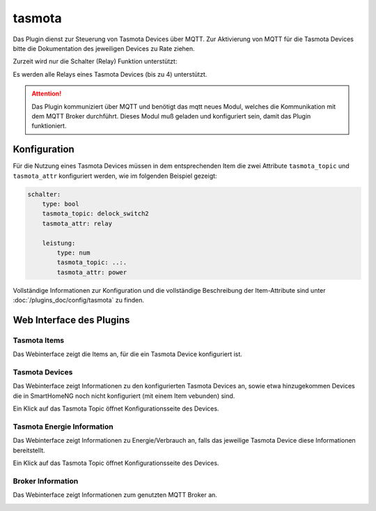 .. index:: tasmota plugin
.. index:: Plugins; tasmota
.. index:: Plugins; mqtt
.. index:: mqtt; tasmota plugin

=======
tasmota
=======

Das Plugin dienst zur Steuerung von Tasmota Devices über MQTT. Zur Aktivierung von MQTT für die Tasmota Devices
bitte die Dokumentation des jeweiligen Devices zu Rate ziehen.

Zurzeit wird nur die Schalter (Relay) Funktion unterstützt:

Es werden alle Relays eines Tasmota Devices (bis zu 4) unterstützt.


.. attention::

    Das Plugin kommuniziert über MQTT und benötigt das mqtt neues Modul, welches die Kommunikation mit dem MQTT Broker
    durchführt. Dieses Modul muß geladen und konfiguriert sein, damit das Plugin funktioniert.


Konfiguration
=============

Für die Nutzung eines Tasmota Devices müssen in dem entsprechenden Item die zwei Attribute ``tasmota_topic`` und
``tasmota_attr`` konfiguriert werden, wie im folgenden Beispiel gezeigt:

.. code-block:: yaml

    schalter:
        type: bool
        tasmota_topic: delock_switch2
        tasmota_attr: relay

        leistung:
            type: num
            tasmota_topic: ..:.
            tasmota_attr: power


Vollständige Informationen zur Konfiguration und die vollständige Beschreibung der Item-Attribute sind
unter :doc:`/plugins_doc/config/tasmota` zu finden.


Web Interface des Plugins
=========================

Tasmota Items
-------------

Das Webinterface zeigt die Items an, für die ein Tasmota Device konfiguriert ist.

.. image:: user_doc/assets/webif_tab1.jpg
   :class: screenshot


Tasmota Devices
---------------

Das Webinterface zeigt Informationen zu den konfigurierten Tasmota Devices an, sowie etwa hinzugekommen Devices die
in SmartHomeNG noch nicht konfiguriert (mit einem Item vebunden) sind.

.. image:: user_doc/assets/webif_tab2.jpg
   :class: screenshot

Ein Klick auf das Tasmota Topic öffnet Konfigurationsseite des Devices.


Tasmota Energie Information
---------------------------

Das Webinterface zeigt Informationen zu Energie/Verbrauch an, falls das jeweilige Tasmota Device diese
Informationen bereitstellt.

.. image:: user_doc/assets/webif_tab3.jpg
   :class: screenshot

Ein Klick auf das Tasmota Topic öffnet Konfigurationsseite des Devices.


Broker Information
------------------

Das Webinterface zeigt Informationen zum genutzten MQTT Broker an.

.. image:: user_doc/assets/webif_tab4.jpg
   :class: screenshot

